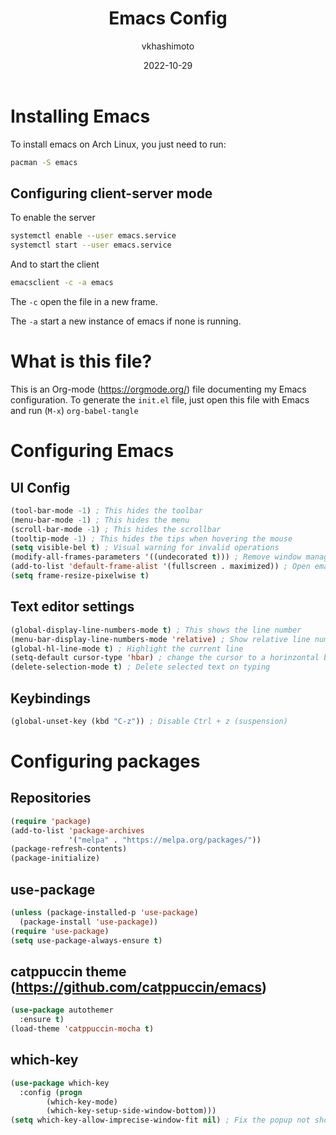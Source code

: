 #+title: Emacs Config
#+author: vkhashimoto
#+date: 2022-10-29

* Installing Emacs
To install emacs on Arch Linux, you just need to run:

#+BEGIN_SRC bash
pacman -S emacs
#+END_SRC
  
** Configuring client-server mode

To enable the server
#+BEGIN_SRC bash
systemctl enable --user emacs.service
systemctl start --user emacs.service
#+END_SRC

And to start the client
#+BEGIN_SRC bash
emacsclient -c -a emacs
#+END_SRC

The ~-c~ open the file in a new frame.

The ~-a~ start a new instance of emacs if none is running.

* What is this file?
This is an Org-mode (https://orgmode.org/) file documenting my Emacs configuration.
To generate the ~init.el~ file, just open this file with Emacs and run (~M-x~) ~org-babel-tangle~
* Configuring Emacs
** UI Config
#+BEGIN_SRC emacs-lisp :tangle init.el
  (tool-bar-mode -1) ; This hides the toolbar
  (menu-bar-mode -1) ; This hides the menu
  (scroll-bar-mode -1) ; This hides the scrollbar
  (tooltip-mode -1) ; This hides the tips when hovering the mouse
  (setq visible-bel t) ; Visual warning for invalid operations
  (modify-all-frames-parameters '((undecorated t))) ; Remove window manager decorations for all frames
  (add-to-list 'default-frame-alist '(fullscreen . maximized)) ; Open emacs maximized
  (setq frame-resize-pixelwise t)
#+END_SRC
** Text editor settings
#+BEGIN_SRC emacs-lisp :tangle init.el
  (global-display-line-numbers-mode t) ; This shows the line number
  (menu-bar-display-line-numbers-mode 'relative) ; Show relative line number
  (global-hl-line-mode t) ; Highlight the current line
  (setq-default cursor-type 'hbar) ; change the cursor to a horinzontal bar
  (delete-selection-mode t) ; Delete selected text on typing
#+END_SRC

** Keybindings
#+BEGIN_SRC emacs-lisp :tangle init.el
(global-unset-key (kbd "C-z")) ; Disable Ctrl + z (suspension)
#+END_SRC
* Configuring packages
** Repositories
#+BEGIN_SRC emacs-lisp :tangle init.el
  (require 'package)
  (add-to-list 'package-archives
               '("melpa" . "https://melpa.org/packages/"))
  (package-refresh-contents)
  (package-initialize)
#+END_SRC
** use-package
#+BEGIN_SRC emacs-lisp :tangle init.el
  (unless (package-installed-p 'use-package)
    (package-install 'use-package))
  (require 'use-package)
  (setq use-package-always-ensure t)
#+END_SRC
** catppuccin theme (https://github.com/catppuccin/emacs)
#+BEGIN_SRC emacs-lisp :tangle init.el
  (use-package autothemer
    :ensure t)
  (load-theme 'catppuccin-mocha t)
#+END_SRC
** which-key
#+BEGIN_SRC emacs-lisp :tangle init.el
  (use-package which-key
    :config (progn
	      (which-key-mode)
	      (which-key-setup-side-window-bottom)))
  (setq which-key-allow-imprecise-window-fit nil) ; Fix the popup not showing all the bindings when running emacsclient
#+END_SRC
